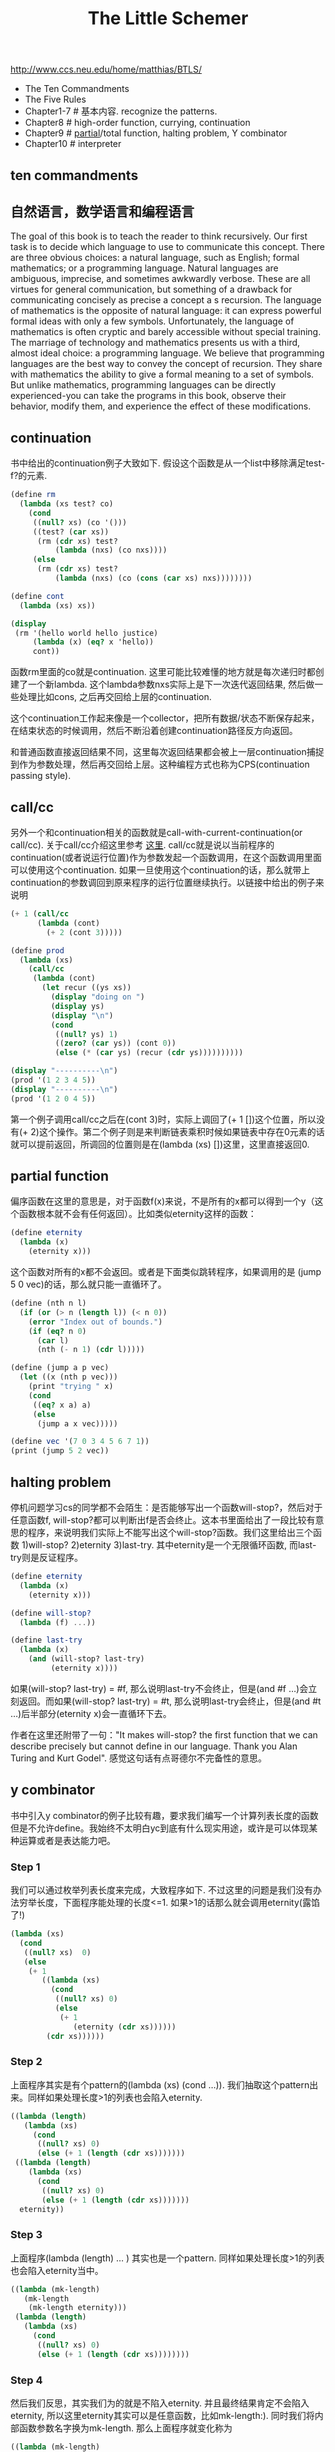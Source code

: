 #+title: The Little Schemer

http://www.ccs.neu.edu/home/matthias/BTLS/

- The Ten Commandments
- The Five Rules
- Chapter1-7 # 基本内容. recognize the patterns.
- Chapter8 # high-order function, currying, continuation
- Chapter9 # [[http://en.wikipedia.org/wiki/Partial_function][partial]]/total function, halting problem, Y combinator
- Chapter10 # interpreter

** ten commandments
[[../images/the-little-schemer-ten-commandments.jpg]]

** 自然语言，数学语言和编程语言

The goal of this book is to teach the reader to think recursively. Our first task is to decide which language to use to communicate this concept. There are three obvious choices: a natural language, such as English; formal mathematics; or a programming language. Natural languages are ambiguous, imprecise, and sometimes awkwardly verbose. These are all virtues for general communication, but something of a drawback for communicating concisely as precise a concept a s recursion. The language of mathematics is the opposite of natural language: it can express powerful formal ideas with only a few symbols. Unfortunately, the language of mathematics is often cryptic and barely accessible without special training. The marriage of technology and mathematics presents us with a third, almost ideal choice: a programming language. We believe that programming languages are the best way to convey the concept of recursion. They share with mathematics the ability to give a formal meaning to a set of symbols. But unlike mathematics, programming languages can be directly experienced-you can take the programs in this book, observe their behavior, modify them, and experience the effect of these modifications.

** continuation

书中给出的continuation例子大致如下. 假设这个函数是从一个list中移除满足test-f?的元素.
#+BEGIN_SRC Scheme
(define rm
  (lambda (xs test? co)
    (cond
     ((null? xs) (co '()))
     ((test? (car xs))
      (rm (cdr xs) test?
          (lambda (nxs) (co nxs))))
     (else
      (rm (cdr xs) test?
          (lambda (nxs) (co (cons (car xs) nxs))))))))

(define cont
  (lambda (xs) xs))

(display
 (rm '(hello world hello justice)
     (lambda (x) (eq? x 'hello))
     cont))

#+END_SRC

函数rm里面的co就是continuation. 这里可能比较难懂的地方就是每次递归时都创建了一个新lambda. 这个lambda参数nxs实际上是下一次迭代返回结果, 然后做一些处理比如cons, 之后再交回给上层的continuation.

这个continuation工作起来像是一个collector，把所有数据/状态不断保存起来，在结束状态的时候调用，然后不断沿着创建continuation路径反方向返回。

和普通函数直接返回结果不同，这里每次返回结果都会被上一层continuation捕捉到作为参数处理，然后再交回给上层。这种编程方式也称为CPS(continuation passing style).

** call/cc
另外一个和continuation相关的函数就是call-with-current-continuation(or call/cc). 关于call/cc介绍这里参考 [[http://www.ccs.neu.edu/home/dorai/t-y-scheme/t-y-scheme-Z-H-15.html#node_chap_13][这里]]. call/cc就是说以当前程序的continuation(或者说运行位置)作为参数发起一个函数调用，在这个函数调用里面可以使用这个continuation. 如果一旦使用这个continuation的话，那么就带上continuation的参数调回到原来程序的运行位置继续执行。以链接中给出的例子来说明

#+BEGIN_SRC Scheme
(+ 1 (call/cc
      (lambda (cont)
        (+ 2 (cont 3)))))

(define prod
  (lambda (xs)
    (call/cc
     (lambda (cont)
       (let recur ((ys xs))
         (display "doing on ")
         (display ys)
         (display "\n")
         (cond
          ((null? ys) 1)
          ((zero? (car ys)) (cont 0))
          (else (* (car ys) (recur (cdr ys))))))))))

(display "----------\n")
(prod '(1 2 3 4 5))
(display "----------\n")
(prod '(1 2 0 4 5))
#+END_SRC

第一个例子调用call/cc之后在(cont 3)时，实际上调回了(+ 1 [])这个位置，所以没有(+ 2)这个操作。第二个例子则是来判断链表乘积时候如果链表中存在0元素的话就可以提前返回，所调回的位置则是在(lambda (xs) [])这里，这里直接返回0.

** partial function
偏序函数在这里的意思是，对于函数f(x)来说，不是所有的x都可以得到一个y（这个函数根本就不会有任何返回）。比如类似eternity这样的函数：

#+BEGIN_SRC Scheme
(define eternity
  (lambda (x)
    (eternity x)))
#+END_SRC

这个函数对所有的x都不会返回。或者是下面类似跳转程序，如果调用的是 (jump 5 0 vec)的话，那么就只能一直循环了。

#+BEGIN_SRC Scheme
(define (nth n l)
  (if (or (> n (length l)) (< n 0))
    (error "Index out of bounds.")
    (if (eq? n 0)
      (car l)
      (nth (- n 1) (cdr l)))))

(define (jump a p vec)
  (let ((x (nth p vec)))
    (print "trying " x)
    (cond
     ((eq? x a) a)
     (else
      (jump a x vec)))))

(define vec '(7 0 3 4 5 6 7 1))
(print (jump 5 2 vec))

#+END_SRC

** halting problem

停机问题学习cs的同学都不会陌生：是否能够写出一个函数will-stop?，然后对于任意函数f, will-stop?都可以判断出f是否会终止。这本书里面给出了一段比较有意思的程序，来说明我们实际上不能写出这个will-stop?函数。我们这里给出三个函数 1)will-stop? 2)eternity 3)last-try. 其中eternity是一个无限循环函数, 而last-try则是反证程序。

#+BEGIN_SRC Scheme
(define eternity
  (lambda (x)
    (eternity x)))

(define will-stop?
  (lambda (f) ...))

(define last-try
  (lambda (x)
    (and (will-stop? last-try)
         (eternity x))))
#+END_SRC
如果(will-stop? last-try) = #f, 那么说明last-try不会终止，但是(and #f ...)会立刻返回。而如果(will-stop? last-try) = #t, 那么说明last-try会终止，但是(and #t ...)后半部分(eternity x)会一直循环下去。

作者在这里还附带了一句："It makes will-stop? the first function that we can describe precisely but cannot define in our language. Thank you Alan Turing and Kurt Godel".
感觉这句话有点哥德尔不完备性的意思。

** y combinator

书中引入y combinator的例子比较有趣，要求我们编写一个计算列表长度的函数但是不允许define。我始终不太明白yc到底有什么现实用途，或许是可以体现某种运算或者是表达能力吧。

*** Step 1
我们可以通过枚举列表长度来完成，大致程序如下. 不过这里的问题是我们没有办法穷举长度，下面程序能处理的长度<=1. 如果>1的话那么就会调用eternity(露馅了!)

#+BEGIN_SRC Scheme
(lambda (xs)
  (cond
   ((null? xs)  0)
   (else
    (+ 1
       ((lambda (xs)
         (cond
          ((null? xs) 0)
          (else
           (+ 1
              (eternity (cdr xs))))))
        (cdr xs))))))
#+END_SRC

*** Step 2
上面程序其实是有个pattern的(lambda (xs) (cond ...)). 我们抽取这个pattern出来。同样如果处理长度>1的列表也会陷入eternity.

#+BEGIN_SRC Scheme
((lambda (length)
   (lambda (xs)
     (cond
      ((null? xs) 0)
      (else (+ 1 (length (cdr xs)))))))
 ((lambda (length)
    (lambda (xs)
      (cond
       ((null? xs) 0)
       (else (+ 1 (length (cdr xs)))))))
  eternity))
#+END_SRC

*** Step 3

上面程序(lambda (length) ... ) 其实也是一个pattern. 同样如果处理长度>1的列表也会陷入eternity当中。

#+BEGIN_SRC Scheme
((lambda (mk-length)
   (mk-length
    (mk-length eternity)))
 (lambda (length)
   (lambda (xs)
     (cond
      ((null? xs) 0)
      (else (+ 1 (length (cdr xs))))))))
#+END_SRC

*** Step 4

然后我们反思，其实我们为的就是不陷入eternity. 并且最终结果肯定不会陷入eternity, 所以这里eternity其实可以是任意函数，比如mk-length:). 同时我们将内部函数参数名字换为mk-length. 那么上面程序就变化称为

#+BEGIN_SRC Scheme
((lambda (mk-length)
   (mk-length mk-length))
 (lambda (mk-length)
   (lambda (xs)
     (cond
      ((null? xs) 0)
      (else (+ 1 (mk-length (cdr xs))))))))
#+END_SRC

但是注意这里我们只能够处理长度==0的列表。>0的列表会出现运行时错误，发生在(mk-length (cdr xs))时候因为mk-length要求输入一个函数而不是列表。

*** Step 5
那么如果要处理>0的列表该怎么修正呢？我们这里可以在调用mk-length作用在(cdr xs)之前，将mk-length作用在eternity上，也就是如下代码. 但是这个代码只能处理<=1的列表

#+BEGIN_SRC Scheme
((lambda (mk-length)
   (mk-length mk-length))
 (lambda (mk-length)
   (lambda (xs)
     (cond
      ((null? xs) 0)
      (else (+ 1 ((mk-length eternity) (cdr xs))))))))
#+END_SRC

*** Step 6

和Step 4对比一下，如果我们这里不调用eternity而是调用mk-length, 那么是否可以处理>1的列表呢? 答案是可以的。至此我们可以得到一个工作的函数。

#+BEGIN_SRC Scheme
((lambda (mk-length)
   (mk-length mk-length))
 (lambda (mk-length)
   (lambda (xs)
     (cond
      ((null? xs) 0)
      (else (+ 1 ((mk-length mk-length) (cdr xs))))))))
#+END_SRC

*** Step 7
然后我们尝试简化上面的函数。我们尽量将mk-length抽离出来，其他部分形成一个单独的函数.

#+BEGIN_SRC Scheme
((lambda (mk-length)
   (mk-length mk-length))
 (lambda (mk-length)
   (lambda (xs)
     (cond
      ((null? xs) 0)
      (else (+ 1 ((lambda (x)
                    ((mk-length mk-length) x))
                  (cdr xs))))))))
#+END_SRC

然后再将(lambda (x) ...) 外提形成
#+BEGIN_SRC Scheme
((lambda (mk-length)
   (mk-length mk-length))
 (lambda (mk-length)
   ((lambda (length)
      (lambda (xs)
        (cond
         ((null? xs) 0)
         (else (+ 1 (length (cdr xs)))))))
    (lambda (x)
      ((mk-length mk-length) x)))))
#+END_SRC

*** Step 8
现在我们基本上可以看到(lambda (length) ...) 部分和mk-length没有任何关系，所以我们可以尝试将(lambda (length) ...) 部分外提

#+BEGIN_SRC Scheme
((lambda (fun)
   ((lambda (mk-length)
      (mk-length mk-length))
    (lambda (mk-length)
      (fun (lambda (x) ((mk-length mk-length) x))))))
 (lambda (length)
   (lambda (xs)
     (cond
      ((null? xs) 0)
      (else (+ 1 (length (cdr xs))))))))
#+END_SRC
(lambda (length) ...) 后面部分是我们自己的逻辑，前面部分则是y-combinator.

*** Step 9

我们把y-combinator部分用更短的字符来表示的话就是如下形式

#+BEGIN_SRC Scheme
(define Y
  (lambda (fun)
    ((lambda (f) (f f))
     (lambda (f) (fun (lambda (x) ((f f) x)))))))
#+END_SRC

注意fun函数只允许接收一个参数。

